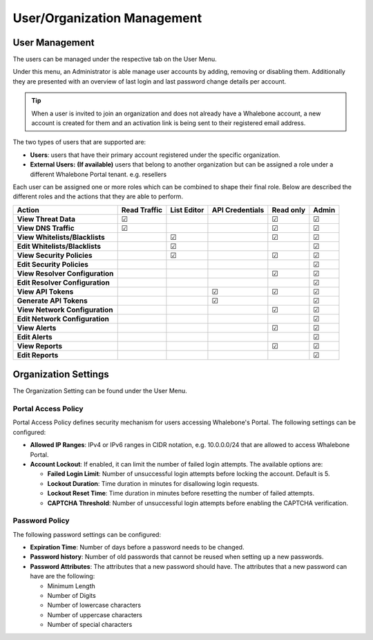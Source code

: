 .. _header-n18:

User/Organization Management
============================

User Management
---------------

The users can be managed under the respective tab on the User Menu.

Under this menu, an Administrator is able manage user accounts by
adding, removing or disabling them. Additionally they are presented with
an overview of last login and last password change details per account.

.. tip:: When a user is invited to join an organization and does not already have a Whalebone account, a new account is created for them and an activation link is being sent to their registered email address.


The two types of users that are supported are:

-  **Users**: users that have their primary account registered under the
   specific organization.

-  **External Users:** **(If available)** users that belong to another
   organization but can be assigned a role under a different Whalebone
   Portal tenant. e.g. resellers

Each user can be assigned one or more roles which can be combined
to shape their final role. Below are described the different roles and the actions that they are able to perform.

=============================== ================ =============== =================== ============= =========
**Action**                      **Read Traffic** **List Editor** **API Credentials** **Read only** **Admin**
=============================== ================ =============== =================== ============= =========
**View Threat Data**            ☑                                                    ☑             ☑
**View DNS Traffic**            ☑                                                    ☑             ☑
**View Whitelists/Blacklists**                   ☑                                   ☑             ☑
**Edit Whitelists/Blacklists**                   ☑                                                 ☑
**View Security Policies**                       ☑                                   ☑             ☑
**Edit Security Policies**                                                                         ☑
**View Resolver Configuration**                                                      ☑             ☑
**Edit Resolver Configuration**                                                                    ☑
**View API Tokens**                                              ☑                   ☑             ☑
**Generate API Tokens**                                          ☑                                 ☑
**View Network Configuration**                                                       ☑             ☑
**Edit Network Configuration**                                                                     ☑
**View Alerts**                                                                      ☑             ☑
**Edit Alerts**                                                                                    ☑
**View Reports**                                                                     ☑             ☑
**Edit Reports**                                                                                   ☑
=============================== ================ =============== =================== ============= =========

.. _header-n748:

Organization Settings
---------------------

The Organization Setting can be found under the User Menu.

.. _header-n750:

Portal Access Policy
~~~~~~~~~~~~~~~~~~~~

Portal Access Policy defines security mechanism for users accessing
Whalebone's Portal. The following settings can be configured:

-  **Allowed IP Ranges**: IPv4 or IPv6 ranges in CIDR notation, e.g.
   10.0.0.0/24 that are allowed to access Whalebone Portal.

-  **Account Lockout**: If enabled, it can limit the number of failed
   login attempts. The available options are:

   -  **Failed Login Limit**: Number of unsuccessful login attempts
      before locking the account. Default is 5.

   -  **Lockout Duration**: Time duration in minutes for disallowing
      login requests.

   -  **Lockout Reset Time**: Time duration in minutes before resetting
      the number of failed attempts.

   -  **CAPTCHA Threshold**: Number of unsuccessful login attempts
      before enabling the CAPTCHA verification.

.. _header-n766:

Password Policy
~~~~~~~~~~~~~~~

The following password settings can be configured:

-  **Expiration Time**: Number of days before a password needs to be
   changed.

-  **Password history**: Number of old passwords that cannot be reused
   when setting up a new passwords.

-  **Password Attributes**: The attributes that a new password should
   have. The attributes that a new password can have are the following:

   -  Minimum Length

   -  Number of Digits

   -  Number of lowercase characters

   -  Number of uppercase characters

   -  Number of special characters
